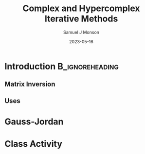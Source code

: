 * Config/Preamble :noexport:

** Header
#+title: Complex and Hypercomplex @@latex:\\@@ Iterative Methods
#+AUTHOR: Samuel J Monson
#+EMAIL: monsonsamuel@seattleu.edu
#+DATE: 2023-05-16
#+BEAMER_HEADER: \institute{Seattle Univerisity}
#+DESCRIPTION:
#+KEYWORDS:
#+LANGUAGE:  en
#+OPTIONS:   H:2 num:t toc:2 \n:nil @:t ::t |:t ^:t -:t f:t *:t <:t
#+OPTIONS:   TeX:t LaTeX:t skip:nil d:nil todo:t pri:nil tags:not-in-toc
#+INFOJS_OPT: view:nil toc:2 ltoc:t mouse:underline buttons:0 path:https://orgmode.org/org-info.js
#+HTML_LINK_UP:
#+HTML_LINK_HOME:

#+LaTeX_CLASS: beamer
#+LaTeX_CLASS_OPTIONS: [aspectratio=169,t]
#+COLUMNS: %40ITEM %10BEAMER_env(Env) %9BEAMER_envargs(Env Args) %4BEAMER_col(Col) %10BEAMER_extra(Extra)

** Emacs Config
#+startup: beamer show2levels

#+begin_src emacs-lisp :exports results :results none :eval export
  (make-variable-buffer-local 'org-latex-title-command)
  (setq org-latex-title-command (concat
     "\\begin{frame}\n"
     "\\maketitle\n"
     "\\end{frame}\n"
  ))
  (setq org-latex-listings t)
  (setq org-latex-images-centered nil)
  ;; export snippet translations
  (add-to-list 'org-export-snippet-translation-alist
             '("b" . "beamer"))
#+end_src

** LaTeX Config
*** Set Beamer Theme
#+BEAMER_THEME: focus
#+BEAMER_HEADER: \definecolor{main}{HTML}{93361f}
#+BEAMER_HEADER: \definecolor{background}{HTML}{D0D0D0}
#+BEAMER_HEADER: \definecolor{royalblue}{HTML}{4169e1}
#+BEAMER_HEADER: \definecolor{forestgreen}{HTML}{228b22}

*** Use Listings instead of verbatim
#+LATEX_HEADER: \usepackage{listings}

*** Fix Captions
#+LATEX_HEADER: \usepackage{ccicons}
#+LATEX_HEADER: \usepackage[margin=3pt,font=scriptsize,labelfont=bf]{caption}

*** Animate
#+LATEX_HEADER: \usepackage{animate}

*** SVG
#+LATEX_HEADER: \usepackage{svg}

*** Define abs
#+LATEX_HEADER: \usepackage{mathtools}
#+LATEX_HEADER: \DeclarePairedDelimiter\abs{\lvert}{\rvert} % ABS: abs{}

*** Configure fonts
#+BEAMER_HEADER: \setmathfont{Fira Math}
#+BEAMER_HEADER: \setmathfont{DejaVu Math TeX Gyre}[range={\vysmwhtcircle,\times,\vdots}]
#+BEAMER_HEADER: \setmonofont{Hack}

*** Environments
**** Angled Small Vector
#+LATEX_HEADER: \newenvironment{asvector}{\left\langle\begin{smallmatrix}}{\end{smallmatrix}\right\rangle}
**** Angled Vector
#+LATEX_HEADER: \newenvironment{avector}{\left\langle\begin{matrix}}{\end{matrix}\right\rangle}
**** Tight Align
#+LATEX_HEADER: \newenvironment{talign*}{\centering $\displaystyle\begin{aligned}}{\end{aligned}$\par}


* Introduction :B_ignoreheading:
:PROPERTIES:
:BEAMER_env: ignoreheading
:END:

** Matrix Inversion

** Uses

* Gauss-Jordan

* Class Activity

